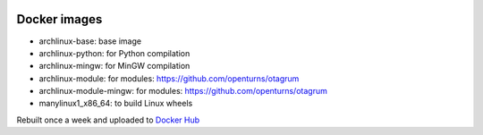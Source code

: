 .. image:: https://github.com/openturns/docker-images/actions/workflows/build.yml/badge.svg?branch=master
    :target: https://github.com/openturns/docker-images/actions/workflows/build.yml

Docker images
=============

- archlinux-base: base image
- archlinux-python: for Python compilation
- archlinux-mingw: for MinGW compilation
- archlinux-module: for modules: https://github.com/openturns/otagrum
- archlinux-module-mingw: for modules: https://github.com/openturns/otagrum
- manylinux1_x86_64: to build Linux wheels

Rebuilt once a week and uploaded to `Docker Hub <https://hub.docker.com/r/openturns/>`_
